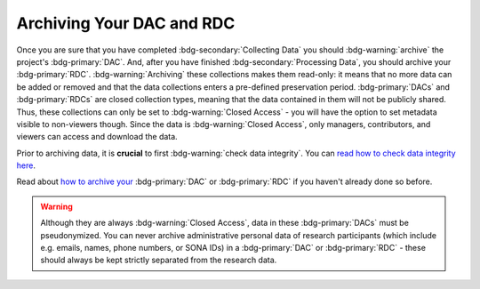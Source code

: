 Archiving Your DAC and RDC
********

.. _how to archive your: https://rdr.tutorials.ru.nl/a/1944247-archiving-a-dac-or-rdc

.. _read how to check data integrity here: https://rdm.dccn.nl/docs/5_Processing/3_Integrity.html

Once you are sure that you have completed :bdg-secondary:`Collecting Data` you should :bdg-warning:`archive` the project's :bdg-primary:`DAC`.
And, after you have finished :bdg-secondary:`Processing Data`, you should archive your :bdg-primary:`RDC`. 
:bdg-warning:`Archiving` these collections makes them read-only: it means that no more data can be added or removed and that the data collections enters a pre-defined preservation period. :bdg-primary:`DACs` and :bdg-primary:`RDCs` are closed collection types, meaning that the data contained in them will not be publicly shared.
Thus, these collections can only be set to :bdg-warning:`Closed Access` - you will have the option to set metadata visible to non-viewers though. 
Since the data is :bdg-warning:`Closed Access`, only managers, contributors, and viewers can access and download the data.

Prior to archiving data, it is **crucial** to first :bdg-warning:`check data integrity`. You can `read how to check data integrity here`_.

Read about `how to archive your`_ :bdg-primary:`DAC` or :bdg-primary:`RDC` if you haven't already done so before.

.. Warning::

    Although they are always :bdg-warning:`Closed Access`, data in these :bdg-primary:`DACs` must be pseudonymized. 
    You can never archive administrative personal data of research participants (which include e.g. emails, names, phone numbers, or SONA IDs) in a :bdg-primary:`DAC` or :bdg-primary:`RDC` - these should always be kept strictly separated from the research data.
